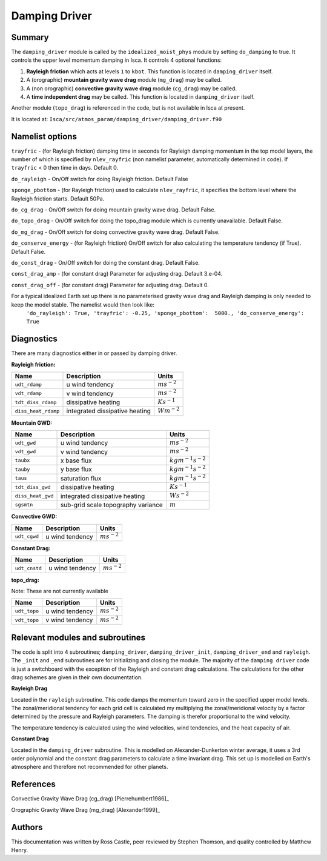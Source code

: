 Damping Driver
======================

Summary
-------
The ``damping_driver`` module is called by the ``idealized_moist_phys`` module by setting ``do_damping`` to true. It controls the upper level momentum damping in Isca. It controls 4 optional functions:

1. **Rayleigh friction** which acts at levels ``1`` to ``kbot``. This function is located in ``damping_driver`` itself.
2. A (orographic) **mountain gravity wave drag** module (``mg_drag``) may be called.
3. A (non orographic) **convective gravity wave drag** module (``cg_drag``) may be called.
4. A **time independent drag** may be called. This function is located in ``damping_driver`` itself.

Another module (``topo_drag``) is referenced in the code, but is not available in Isca at present.

It is located at: ``Isca/src/atmos_param/damping_driver/damping_driver.f90``

Namelist options
----------------
``trayfric`` - (for Rayleigh friction) damping time in seconds for Rayleigh damping momentum in the top model layers, the number of which is specified by ``nlev_rayfric`` (non namelist parameter, automatically determined in code). If ``trayfric`` < 0 then time in days. Default 0.

``do_rayleigh`` - On/Off switch for doing Rayleigh friction. Default False

``sponge_pbottom`` - (for Rayleigh friction) used to calculate ``nlev_rayfric``, it specifies the bottom level where the Rayleigh friction starts. Default 50Pa.

``do_cg_drag`` - On/Off switch for doing mountain gravity wave drag. Default False.

``do_topo_drag`` - On/Off switch for doing the topo_drag module which is currently unavailable. Default False. 

``do_mg_drag`` - On/Off switch for doing convective gravity wave drag. Default False.

``do_conserve_energy`` - (for Rayleigh friction) On/Off switch for also calculating the temperature tendency (if True). Default False.

``do_const_drag`` - On/Off switch for doing the constant drag. Default False.

``const_drag_amp`` - (for constant drag) Parameter for adjusting drag. Default 3.e-04.

``const_drag_off`` - (for constant drag) Parameter for adjusting drag. Default 0.

For a typical idealized Earth set up there is no parameterised gravity wave drag and Rayleigh damping is only needed to keep the model stable. The namelist would then look like: 
    ``'do_rayleigh': True,
    'trayfric': -0.25,
    'sponge_pbottom':  5000.,
    'do_conserve_energy': True``

Diagnostics
-----------
There are many diagnostics either in or passed by damping driver. 

**Rayleigh friction:**

+-----------------------+------------------------------------+------------------------+
| Name                  | Description                        | Units                  |
|                       |                                    |                        |
+=======================+====================================+========================+
| ``udt_rdamp``         | u wind tendency                    |:math:`m s^{-2}`        |
+-----------------------+------------------------------------+------------------------+
| ``vdt_rdamp``         | v wind tendency                    |:math:`m s^{-2}`        |
+-----------------------+------------------------------------+------------------------+
| ``tdt_diss_rdamp``    | dissipative heating                |:math:`K s^{-1}`        |
+-----------------------+------------------------------------+------------------------+
| ``diss_heat_rdamp``   | integrated dissipative heating     |:math:`W m^{-2}`        |
+-----------------------+------------------------------------+------------------------+

**Mountain GWD:**

+-----------------------+------------------------------------+------------------------+
| Name                  | Description                        | Units                  |
|                       |                                    |                        |
+=======================+====================================+========================+
| ``udt_gwd``           | u wind tendency                    |:math:`m s^{-2}`        |
+-----------------------+------------------------------------+------------------------+
| ``vdt_gwd``           | v wind tendency                    |:math:`m s^{-2}`        |
+-----------------------+------------------------------------+------------------------+
| ``taubx``             | x base flux                        |:math:`kg m^{-1} s^{-2}`|
+-----------------------+------------------------------------+------------------------+
| ``tauby``             | y base flux                        |:math:`kg m^{-1} s^{-2}`|
+-----------------------+------------------------------------+------------------------+
| ``taus``              | saturation flux                    |:math:`kg m^{-1} s^{-2}`|
+-----------------------+------------------------------------+------------------------+
| ``tdt_diss_gwd``      | dissipative heating                |:math:`K s^{-1}`        |
+-----------------------+------------------------------------+------------------------+
| ``diss_heat_gwd``     | integrated dissipative heating     |:math:`W s^{-2}`        |
+-----------------------+------------------------------------+------------------------+
| ``sgsmtn``            | sub-grid scale topography variance |:math:`m`               |
+-----------------------+------------------------------------+------------------------+

**Convective GWD:**

+-----------------------+------------------------------------+------------------------+
| Name                  | Description                        | Units                  |
|                       |                                    |                        |
+=======================+====================================+========================+
| ``udt_cgwd``          | u wind tendency                    |:math:`m s^{-2}`        |
+-----------------------+------------------------------------+------------------------+

**Constant Drag:**

+-----------------------+------------------------------------+------------------------+
| Name                  | Description                        | Units                  |
|                       |                                    |                        |
+=======================+====================================+========================+
| ``udt_cnstd``         | u wind tendency                    |:math:`m s^{-2}`        |
+-----------------------+------------------------------------+------------------------+

**topo_drag:**

Note: These are not currently available

+-----------------------+------------------------------------+------------------------+
| Name                  | Description                        | Units                  |
|                       |                                    |                        |
+=======================+====================================+========================+
| ``udt_topo``          | u wind tendency                    |:math:`m s^{-2}`        |
+-----------------------+------------------------------------+------------------------+
| ``vdt_topo``          | v wind tendency                    |:math:`m s^{-2}`        |
+-----------------------+------------------------------------+------------------------+

Relevant modules and subroutines
--------------------------------
The code is split into 4 subroutines; ``damping_driver``, ``damping_driver_init``, ``damping_driver_end`` and ``rayleigh``. The ``_init`` and ``_end`` subroutines are for initializing and closing the module. The majority of the ``damping driver`` code is just a switchboard with the exception of the Rayleigh and constant drag calculations. The calculations for the other drag schemes are given in their own documentation.

**Rayleigh Drag**

Located in the ``rayleigh`` subroutine. This code damps the momentum toward zero in the specified upper model levels. The zonal/meridional tendency for each grid cell is calculated my multiplying the zonal/meridional velocity by a factor determined by the pressure and Rayleigh parameters. The damping is therefor proportional to the wind velocity.

The temperature tendency is calculated using the wind velocities, wind tendencies, and the heat capacity of air.

**Constant Drag**

Located in the ``damping_driver`` subroutine. This is modelled on Alexander-Dunkerton winter average, it uses a 3rd order polynomial and the constant drag parameters to calculate a time invariant drag. This set up is modelled on Earth's atmosphere and therefore not recommended for other planets. 


References
----------
Convective Gravity Wave Drag (cg_drag) [Pierrehumbert1986]_

Orographic Gravity Wave Drag (mg_drag) [Alexander1999]_
   
Authors
-------
This documentation was written by Ross Castle, peer reviewed by Stephen Thomson, and quality controlled by Matthew Henry.
